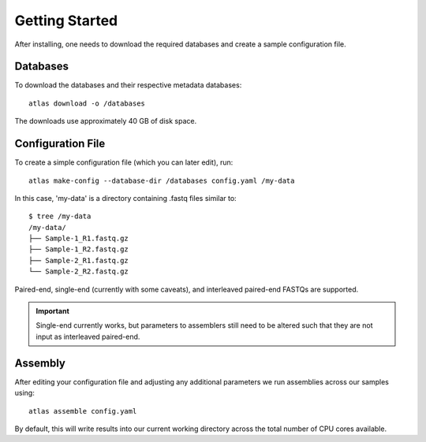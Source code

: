 Getting Started
===============

After installing, one needs to download the required databases and create a
sample configuration file.


Databases
---------

To download the databases and their respective metadata databases::

    atlas download -o /databases

The downloads use approximately 40 GB of disk space.


Configuration File
------------------

To create a simple configuration file (which you can later edit), run::

    atlas make-config --database-dir /databases config.yaml /my-data

In this case, 'my-data' is a directory containing .fastq files similar to::

    $ tree /my-data
    /my-data/
    ├── Sample-1_R1.fastq.gz
    ├── Sample-1_R2.fastq.gz
    ├── Sample-2_R1.fastq.gz
    └── Sample-2_R2.fastq.gz

Paired-end, single-end (currently with some caveats), and interleaved paired-end
FASTQs are supported.

.. important::
    Single-end currently works, but parameters to assemblers still need to be
    altered such that they are not input as interleaved paired-end.


Assembly
--------

After editing your configuration file and adjusting any additional parameters
we run assemblies across our samples using::

    atlas assemble config.yaml

By default, this will write results into our current working directory across
the total number of CPU cores available.
